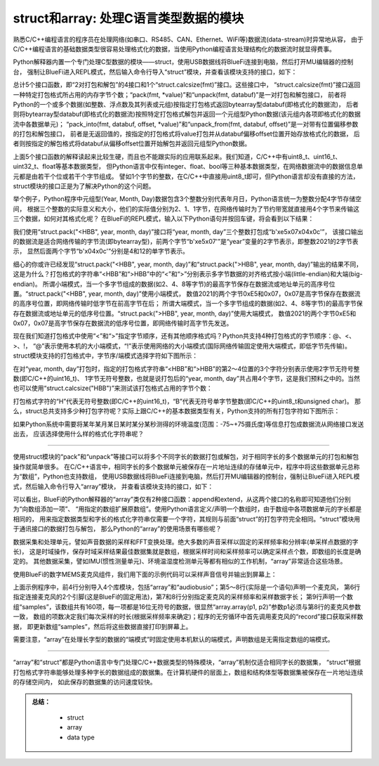 =====================================
struct和array: 处理C语言类型数据的模块
=====================================

熟悉C/C++编程语言的程序员在处理网络(如串口、RS485、CAN、Ethernet、WiFi等)数据流(data-stream)时异常地从容，
由于C/C++编程语言的基础数据类型很容易处理格式化的数据，当使用Python编程语言处理结构化的数据流时就显得费事。

Python解释器内置一个专门处理C型数据的模块——struct，使用USB数据线将BlueFi连接到电脑，然后打开MU编辑器的控制台，
强制让BlueFi进入REPL模式，然后输入命令行导入“struct”模块，并查看该模块支持的接口，如下：

.. code-block::  python
   :linenos:

    >>> import struct
    >>> help(struct)
    object <module 'struct'> is of type module
      __name__ -- struct
      calcsize -- <function>
      pack -- <function>
      pack_into -- <function>
      unpack -- <function>
      unpack_from -- <function>

总计5个接口函数，即“2对打包和解包”的4接口和1个“struct.calcsize(fmt)”接口。这些接口中，
“struct.calcsize(fmt)”接口返回一种特定打包格式所占用的内存字节个数；“pack(fmt, *value)”和“unpack(fmt, databuf)”是一对打包和解包接口，
前者将Python的一个或多个数据(如整数、浮点数及其列表或元组)按指定打包格式返回bytearray型databuf(即格式化的数据流)，
后者则将bytearray型databuf(即格式化的数据流)按照特定打包格式解包并返回一个元组型Python数据(该元组内各项即格式化的数据流中各数据单元)；
“pack_into(fmt, databuf, offset, *value)”和“unpack_from(fmt, databuf, offset)”是一对带有位置偏移参数的打包和解包接口，
前者是无返回值的，按指定的打包格式将value打包并从databuf偏移offset位置开始存放格式化的数据，
后者则按指定的解包格式将databuf从偏移offset位置开始解包并返回元组型Python数据。

上面5个接口函数的解释读起来比较生硬，而且也不能跟实际的应用联系起来。我们知道，C/C++中有uint8_t、uint16_t、uint32_t、float等基本数据类型，
但Python语言中仅有integer、float、bool等三种基本数据类型，在网络数据流中的数据信息单元都是由若干个位或若干个字节组成。
譬如1个字节的整数，在C/C++中直接用uint8_t即可，但Python语言却没有直接的方法，struct模块的接口正是为了解决Python的这个问题。

举个例子，Python程序中元组型(Year, Month, Day)数据包含3个整数分别代表年月日，Python语言统一为整数分配4字节存储空间，
根据三个整数的实际意义和大小，他们的实际值分别为2、1、1字节，在网络传输时为了节约带宽就直接用4个字节来传输这三个数据，如何对其格式化呢？
在BlueFi的REPL模式，输入以下Python语句并按回车键，将会看到以下结果：

.. code-block::  python
   :linenos:

    >>> import struct
    >>> year, month, day = 2021, 4, 12
    >>> struct.pack("<HBB", year, month, day)
    b'\xe5\x07\x04\x0c'
    >>> struct.pack(">HBB", year, month, day)
    b'\x07\xe5\x04\x0c'
    >>> struct.unpack(">HBB", b'\x07\xe5\x04\x0c')
    (2021, 4, 12)
    >>> struct.unpack("<HBB", b'\x07\xe5\x04\x0c')
    (58631, 4, 12)

我们使用“struct.pack("<HBB", year, month, day)”接口将“year, month, day”三个整数打包成“b'\xe5\x07\x04\x0c'”，
该接口输出的数据流是适合网络传输的字节流(即bytearray型)，前两个字节“b'\xe5\x07'”是“year”变量的2字节表示，即整数2021的2字节表示，
显然后面两个字节“b'\x04\x0c'”分别是4和12的单字节表示。

细心的你或许已经发现“struct.pack("<HBB", year, month, day)”和“struct.pack(">HBB", year, month, day)”输出的结果不同，
这是为什么？打包格式的字符串“<HBB”和“>HBB”中的“<”和“>”分别表示多字节数据的对齐格式按小端(little-endian)和大端(big-endian)。
所谓小端模式，当一个多字节组成的数据(如2、4、8等字节)的最高字节保存在数据流或地址单元的高序号位置。“struct.pack("<HBB", year, month, day)”使用小端模式，
数值2021的两个字节0xE5和0x07，0x07是高字节保存在数据流的高序号位置，即网络传输时低字节在前高字节在后；
所谓大端模式，当一个多字节组成的数据(如2、4、8等字节)的最高字节保存在数据流或地址单元的低序号位置。“struct.pack(">HBB", year, month, day)”使用大端模式，
数值2021的两个字节0xE5和0x07，0x07是高字节保存在数据流的低序号位置，即网络传输时高字节先发送。

现在我们知道打包格式中使用“<”和“>”指定字节顺序，还有其他顺序格式吗？Python共支持4种打包格式的字节顺序：@、<、>、!，
“@”表示使用本机的大小端模式，“!”表示使用网络的大小端模式(国际网络传输固定使用大端模式，即低字节先传输)。
struct模块支持的打包格式中，字节序/端模式选择字符如下图所示：

.. image:: /../../_static/images/cpython_essentials/python_struct_pack_characters2.jpg
  :scale: 10%
  :align: center


在对“year, month, day”打包时，指定的打包格式字符串“<HBB”和“>HBB”的第2～4位置的3个字符分别表示使用2字节无符号整数(即C/C++的uint16_t)、
1字节无符号整数，也就是说打包后的“year, month, day”共占用4个字节，这是我们预料之中的。当然也可以使用“struct.calcsize("HBB")”来测试该打包格式占用的字节个数：

.. code-block::  python
   :linenos:

    >>> import struct
    >>> struct.calcsize("HBB")
    4

打包格式字符的“H”代表无符号整数(即C/C++的uint16_t)，“B”代表无符号单字节整数(即C/C++的uint8_t和unsigned char)。
那么，struct总共支持多少种打包字符呢？实际上跟C/C++的基本数据类型有关，Python支持的所有打包字符如下图所示：

.. image:: /../../_static/images/cpython_essentials/python_struct_pack_characters1.jpg
  :scale: 20%
  :align: center

如果Python系统中需要将某年某月某日某时某分某秒测得的环境温度(范围：-75~+75摄氏度)等信息打包成数据流从网络接口发送出去，
应该选择使用什么样的格式化字符串呢？

----------------------------

使用struct模块的“pack”和“unpack”等接口可以将多个不同字长的数据打包或解包，对于相同字长的多个数据单元的打包和解包操作就简单很多。
在C/C++语言中，相同字长的多个数据单元被保存在一片地址连续的存储单元中，程序中将这些数据单元总称为“数组”，Python也支持数组，
使用USB数据线将BlueFi连接到电脑，然后打开MU编辑器的控制台，强制让BlueFi进入REPL模式，然后输入命令行导入“array”模块，
并查看该模块支持的接口，如下：

.. code-block::  python
   :linenos:

    >>> import array
    >>> help(array.array)
    object <class 'array'> is of type type
      append -- <function>
      extend -- <function>
    >>> data = array.array('I', [0]*5)
    >>> data
    array('I', [0, 0, 0, 0, 0])
    >>> sampleData = array.array('H', [])
    >>> len(sampleData)
    0
    >>> sampleData.append(65535)
    >>> sampleData
    array('H', [65535])
    >>> sampleData.append(65537)
    Traceback (most recent call last):
      File "<stdin>", line 1, in <module>
    OverflowError: value must fit in 2 byte(s)

可以看出，BlueFi的Python解释器的“array”类仅有2种接口函数：append和extend，从这两个接口的名称即可知道他们分别为“向数组添加一项”、
“用指定的数组扩展原数组”。使用Python语言定义/声明一个数组时，由于数组中各项数据单元的字长都是相同的，
用来指定数据类型和字长的格式化字符串仅需要一个字符，其规则与前面“struct”的打包字符完全相同。“struct”模块用于通讯接口的数据打包与解包，
那么Python的“array”的使用场景有哪些呢？

数据采集和处理单元，譬如声音数据的采样和FFT变换处理。绝大多数的声音采样以固定的采样频率和分辨率(单采样点数据的字长)，
这是时域操作，保存时域采样结果最佳数据集就是数组，根据采样时间和采样频率可以确定采样点个数，即数组的长度是确定的。
其他数据采集，譬如IMU(惯性测量单元)、环境温湿度检测单元等都有相似的工作机制，“array”非常适合这些场景。

使用BlueFi的数字MEMS麦克风组件，我们用下面的示例代码可以采样声音信号并输出到屏幕上：

.. code-block::  python
   :linenos:

    import time
    import array
    import board
    import audiobusio
    mic = audiobusio.PDMIn(
            board.MICROPHONE_CLOCK, board.MICROPHONE_DATA,
            sample_rate=16000,   # 16KHz (=16000 sample-dots/second)
            bit_depth=16)        # 16-bit wordsize
    samples = array.array("H", [0] * 160)  # sample data of 10ms

    while True:
        mic.record(samples, len(samples))
        print( samples )
        time.sleep(0.5)

上面示例程序中，前4行分别导入4个库模块，包括“array”和“audiobusio”；第5～8行(实际是一个语句)声明一个麦克风，
第6行指定连接麦克风的2个引脚(这是BlueFi的固定用法)，第7和8行分别指定麦克风的采样频率和采样数据字长；
第9行声明一个数组“samples”，该数组共有160项，每一项都是16位无符号的数据，很显然“array.array(p1, p2)”参数p1必须与第8行的麦克风参数一致，
数组的项数决定我们每次采样的时长(根据采样频率来确定)；程序的无穷循环中首先调用麦克风的“record”接口获取采样数据，
即更新数组“samples”，然后将这些数据直接打印到屏幕上。

需要注意，“array”在处理长字型的数据的“端模式”时固定使用本机默认的端模式，声明数组是无需指定数组的端模式。

----------------------------

“array”和“struct”都是Python语言中专门处理C/C++数据类型的特殊模块，“array”机制仅适合相同字长的数据集，
“struct”根据打包格式字符串能够处理多种字长的数据组成的数据集。在计算机硬件的层面上，数组和结构体型等数据集被保存在一片地址连续的存储空间内，
如此保存的数据集的访问速度较快。




.. admonition:: 
  总结：

    - struct
    - array
    - data type


